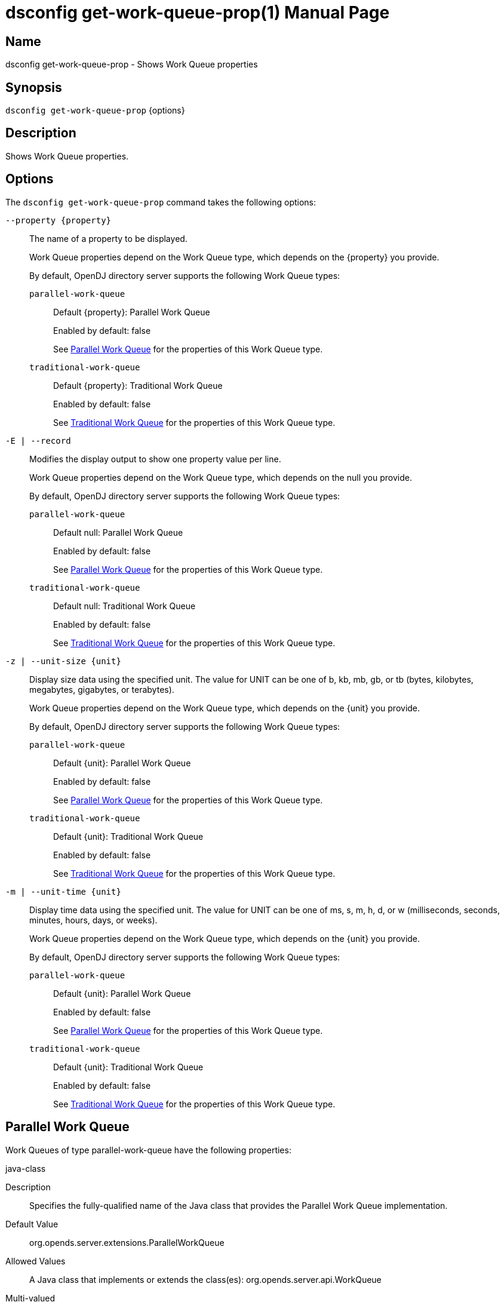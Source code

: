 ////
  The contents of this file are subject to the terms of the Common Development and
  Distribution License (the License). You may not use this file except in compliance with the
  License.

  You can obtain a copy of the License at legal/CDDLv1.0.txt. See the License for the
  specific language governing permission and limitations under the License.

  When distributing Covered Software, include this CDDL Header Notice in each file and include
  the License file at legal/CDDLv1.0.txt. If applicable, add the following below the CDDL
  Header, with the fields enclosed by brackets [] replaced by your own identifying
  information: "Portions Copyright [year] [name of copyright owner]".

  Copyright 2011-2017 ForgeRock AS.
  Portions Copyright 2024-2025 3A Systems LLC.
////

[#dsconfig-get-work-queue-prop]
= dsconfig get-work-queue-prop(1)
:doctype: manpage
:manmanual: Directory Server Tools
:mansource: OpenDJ

== Name
dsconfig get-work-queue-prop - Shows Work Queue properties

== Synopsis

`dsconfig get-work-queue-prop` {options}

[#dsconfig-get-work-queue-prop-description]
== Description

Shows Work Queue properties.



[#dsconfig-get-work-queue-prop-options]
== Options

The `dsconfig get-work-queue-prop` command takes the following options:

--
`--property {property}`::

The name of a property to be displayed.
+

[open]
====
Work Queue properties depend on the Work Queue type, which depends on the {property} you provide.

By default, OpenDJ directory server supports the following Work Queue types:

`parallel-work-queue`::
+
Default {property}: Parallel Work Queue
+
Enabled by default: false
+
See  <<dsconfig-get-work-queue-prop-parallel-work-queue>> for the properties of this Work Queue type.
`traditional-work-queue`::
+
Default {property}: Traditional Work Queue
+
Enabled by default: false
+
See  <<dsconfig-get-work-queue-prop-traditional-work-queue>> for the properties of this Work Queue type.
====

`-E | --record`::

Modifies the display output to show one property value per line.
+

[open]
====
Work Queue properties depend on the Work Queue type, which depends on the null you provide.

By default, OpenDJ directory server supports the following Work Queue types:

`parallel-work-queue`::
+
Default null: Parallel Work Queue
+
Enabled by default: false
+
See  <<dsconfig-get-work-queue-prop-parallel-work-queue>> for the properties of this Work Queue type.
`traditional-work-queue`::
+
Default null: Traditional Work Queue
+
Enabled by default: false
+
See  <<dsconfig-get-work-queue-prop-traditional-work-queue>> for the properties of this Work Queue type.
====

`-z | --unit-size {unit}`::

Display size data using the specified unit. The value for UNIT can be one of b, kb, mb, gb, or tb (bytes, kilobytes, megabytes, gigabytes, or terabytes).
+

[open]
====
Work Queue properties depend on the Work Queue type, which depends on the {unit} you provide.

By default, OpenDJ directory server supports the following Work Queue types:

`parallel-work-queue`::
+
Default {unit}: Parallel Work Queue
+
Enabled by default: false
+
See  <<dsconfig-get-work-queue-prop-parallel-work-queue>> for the properties of this Work Queue type.
`traditional-work-queue`::
+
Default {unit}: Traditional Work Queue
+
Enabled by default: false
+
See  <<dsconfig-get-work-queue-prop-traditional-work-queue>> for the properties of this Work Queue type.
====

`-m | --unit-time {unit}`::

Display time data using the specified unit. The value for UNIT can be one of ms, s, m, h, d, or w (milliseconds, seconds, minutes, hours, days, or weeks).
+

[open]
====
Work Queue properties depend on the Work Queue type, which depends on the {unit} you provide.

By default, OpenDJ directory server supports the following Work Queue types:

`parallel-work-queue`::
+
Default {unit}: Parallel Work Queue
+
Enabled by default: false
+
See  <<dsconfig-get-work-queue-prop-parallel-work-queue>> for the properties of this Work Queue type.
`traditional-work-queue`::
+
Default {unit}: Traditional Work Queue
+
Enabled by default: false
+
See  <<dsconfig-get-work-queue-prop-traditional-work-queue>> for the properties of this Work Queue type.
====

--

[#dsconfig-get-work-queue-prop-parallel-work-queue]
== Parallel Work Queue

Work Queues of type parallel-work-queue have the following properties:

--


java-class::
[open]
====
Description::
Specifies the fully-qualified name of the Java class that provides the Parallel Work Queue implementation. 


Default Value::
org.opends.server.extensions.ParallelWorkQueue


Allowed Values::
A Java class that implements or extends the class(es): org.opends.server.api.WorkQueue


Multi-valued::
No

Required::
Yes

Admin Action Required::
Restart the server

Advanced Property::
Yes (Use --advanced in interactive mode.)

Read-only::
No


====

num-worker-threads::
[open]
====
Description::
Specifies the number of worker threads to be used for processing operations placed in the queue. If the value is increased, the additional worker threads are created immediately. If the value is reduced, the appropriate number of threads are destroyed as operations complete processing.


Default Value::
Let the server decide.


Allowed Values::
An integer value. Lower value is 1. Upper value is 2147483647.


Multi-valued::
No

Required::
No

Admin Action Required::
None

Advanced Property::
No

Read-only::
No


====



--

[#dsconfig-get-work-queue-prop-traditional-work-queue]
== Traditional Work Queue

Work Queues of type traditional-work-queue have the following properties:

--


java-class::
[open]
====
Description::
Specifies the fully-qualified name of the Java class that provides the Traditional Work Queue implementation. 


Default Value::
org.opends.server.extensions.TraditionalWorkQueue


Allowed Values::
A Java class that implements or extends the class(es): org.opends.server.api.WorkQueue


Multi-valued::
No

Required::
Yes

Admin Action Required::
Restart the server

Advanced Property::
Yes (Use --advanced in interactive mode.)

Read-only::
No


====

max-work-queue-capacity::
[open]
====
Description::
Specifies the maximum number of queued operations that can be in the work queue at any given time. If the work queue is already full and additional requests are received by the server, then the server front end, and possibly the client, will be blocked until the work queue has available capacity.


Default Value::
1000


Allowed Values::
An integer value. Lower value is 1. Upper value is 2147483647.


Multi-valued::
No

Required::
No

Admin Action Required::
None

Advanced Property::
No

Read-only::
No


====

num-worker-threads::
[open]
====
Description::
Specifies the number of worker threads to be used for processing operations placed in the queue. If the value is increased, the additional worker threads are created immediately. If the value is reduced, the appropriate number of threads are destroyed as operations complete processing.


Default Value::
Let the server decide.


Allowed Values::
An integer value. Lower value is 1. Upper value is 2147483647.


Multi-valued::
No

Required::
No

Admin Action Required::
None

Advanced Property::
No

Read-only::
No


====



--

